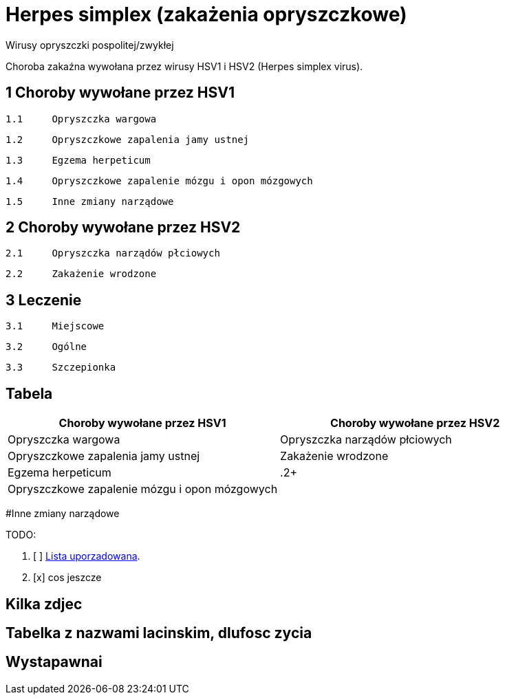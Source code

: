 # Herpes simplex (zakażenia opryszczkowe)

Wirusy opryszczki pospolitej/zwykłej

Choroba zakaźna wywołana przez wirusy HSV1 i HSV2 (Herpes simplex virus).


## 1	Choroby wywołane przez HSV1

  1.1	Opryszczka wargowa

  1.2	Opryszczkowe zapalenia jamy ustnej

  1.3	Egzema herpeticum

  1.4	Opryszczkowe zapalenie mózgu i opon mózgowych

  1.5	Inne zmiany narządowe

## 2	Choroby wywołane przez HSV2

  2.1	Opryszczka narządów płciowych

  2.2	Zakażenie wrodzone

## 3	Leczenie

  3.1	Miejscowe

  3.2	Ogólne

  3.3	Szczepionka

## Tabela

|===
Choroby wywołane przez HSV1|Choroby wywołane przez HSV2

|Opryszczka wargowa|Opryszczka narządów płciowych
|Opryszczkowe zapalenia jamy ustnej|Zakażenie wrodzone
|Egzema herpeticum|.2+
|Opryszczkowe zapalenie mózgu i opon mózgowych|
|===

#Inne zmiany narządowe

TODO:

. [ ] https://asciidoctor.org/docs/user-manual/#ordered-lists[Lista uporzadowana].
. [x] cos jeszcze

## Kilka zdjec

## Tabelka z nazwami lacinskim, dlufosc zycia

## Wystapawnai
